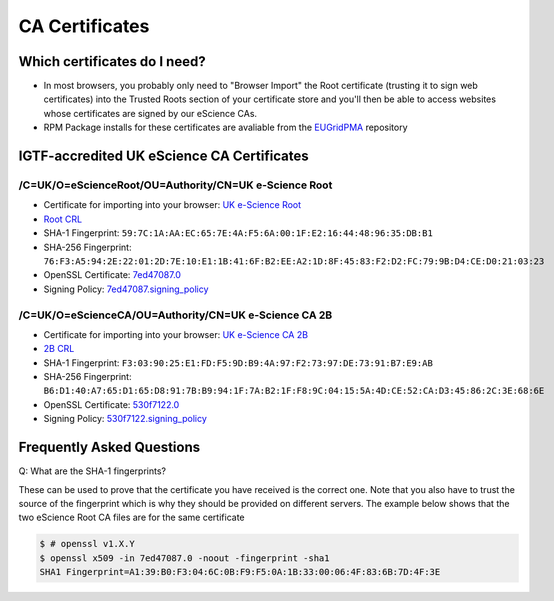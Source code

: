 CA Certificates
===============

Which certificates do I need?
#############################

* In most browsers, you probably only need to "Browser Import" the Root certificate (trusting it to sign web certificates) into the Trusted Roots section of your certificate store and you'll then be able to access websites whose certificates are signed by our eScience CAs.
* RPM Package installs for these certificates are avaliable from the `EUGridPMA <https://dist.eugridpma.info/distribution/igtf/current/accredited/RPMS/>`_ repository

IGTF-accredited UK eScience CA Certificates
###########################################

/C=UK/O=eScienceRoot/OU=Authority/CN=UK e-Science Root
******************************************************
- Certificate for importing into your browser: `UK e-Science Root <https://cert.ca.ngs.ac.uk/escience-root.cer>`_
- `Root CRL <http://crl.ca.ngs.ac.uk/crl/root-crl.der>`_
- SHA-1 Fingerprint: ``59:7C:1A:AA:EC:65:7E:4A:F5:6A:00:1F:E2:16:44:48:96:35:DB:B1``
- SHA-256 Fingerprint: ``76:F3:A5:94:2E:22:01:2D:7E:10:E1:1B:41:6F:B2:EE:A2:1D:8F:45:83:F2:D2:FC:79:9B:D4:CE:D0:21:03:23``
- OpenSSL Certificate: `7ed47087.0 <https://cert.ca.ngs.ac.uk/7ed47087.0>`_
- Signing Policy: `7ed47087.signing_policy <http://cert.ca.ngs.ac.uk/signing_policy/7ed47087.signing_policy>`_

/C=UK/O=eScienceCA/OU=Authority/CN=UK e-Science CA 2B
*****************************************************
- Certificate for importing into your browser: `UK e-Science CA 2B <https://cert.ca.ngs.ac.uk/escience2b.cer>`_
- `2B CRL <http://crl.ca.ngs.ac.uk/crl/escience2b.crl>`_
- SHA-1 Fingerprint: ``F3:03:90:25:E1:FD:F5:9D:B9:4A:97:F2:73:97:DE:73:91:B7:E9:AB``
- SHA-256 Fingerprint: ``B6:D1:40:A7:65:D1:65:D8:91:7B:B9:94:1F:7A:B2:1F:F8:9C:04:15:5A:4D:CE:52:CA:D3:45:86:2C:3E:68:6E``
- OpenSSL Certificate: `530f7122.0 <https://cert.ca.ngs.ac.uk/530f7122.0>`_
- Signing Policy: `530f7122.signing_policy <http://cert.ca.ngs.ac.uk/signing_policy/530f7122.signing_policy>`_

Frequently Asked Questions
##########################

Q: What are the SHA-1 fingerprints?

These can be used to prove that the certificate you have received is the correct one. Note that you also have to trust the source of the fingerprint which is why they should be provided on different servers. The example below shows that the two eScience Root CA files are for the same certificate

.. code-block:: shell-session

    $ # openssl v1.X.Y
    $ openssl x509 -in 7ed47087.0 -noout -fingerprint -sha1
    SHA1 Fingerprint=A1:39:B0:F3:04:6C:0B:F9:F5:0A:1B:33:00:06:4F:83:6B:7D:4F:3E


